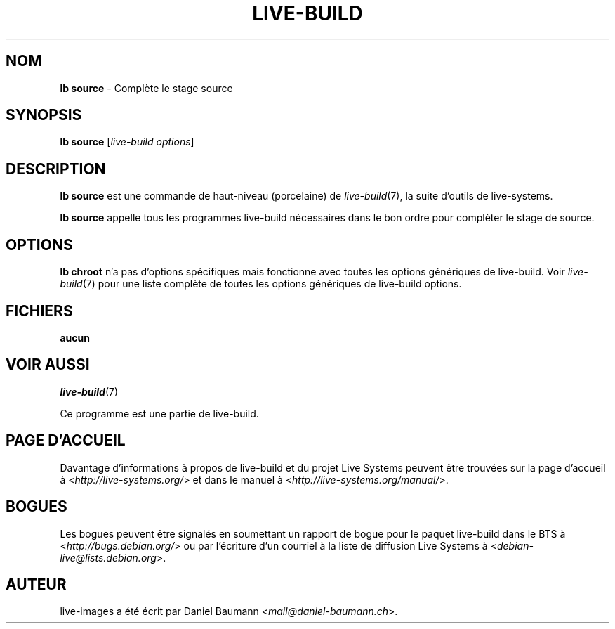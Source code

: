 .\"*******************************************************************
.\"
.\" This file was generated with po4a. Translate the source file.
.\"
.\"*******************************************************************
.TH LIVE\-BUILD 1 27.09.2015 5.0~a11\-1 "Projet Live Systems"

.SH NOM
\fBlb source\fP \- Complète le stage source

.SH SYNOPSIS
\fBlb source\fP [\fIlive\-build options\fP]

.SH DESCRIPTION
\fBlb source\fP est une commande de haut\-niveau (porcelaine) de
\fIlive\-build\fP(7), la suite d'outils de live\-systems.
.PP
\fBlb source\fP appelle tous les programmes live\-build nécessaires dans le bon
ordre pour complèter le stage de source.

.SH OPTIONS
\fBlb chroot\fP n'a pas d'options spécifiques mais fonctionne avec toutes les
options génériques de live\-build. Voir \fIlive\-build\fP(7) pour une liste
complète de toutes les options génériques de live\-build options.

.SH FICHIERS
.IP \fBaucun\fP 4

.SH "VOIR AUSSI"
\fIlive\-build\fP(7)
.PP
Ce programme est une partie de live\-build.

.SH "PAGE D'ACCUEIL"
Davantage d'informations à propos de live\-build et du projet Live Systems
peuvent être trouvées sur la page d'accueil à
<\fIhttp://live\-systems.org/\fP> et dans le manuel à
<\fIhttp://live\-systems.org/manual/\fP>.

.SH BOGUES
Les bogues peuvent être signalés en soumettant un rapport de bogue pour le
paquet live\-build dans le BTS à <\fIhttp://bugs.debian.org/\fP> ou par
l'écriture d'un courriel à la liste de diffusion Live Systems à
<\fIdebian\-live@lists.debian.org\fP>.

.SH AUTEUR
live\-images a été écrit par Daniel Baumann
<\fImail@daniel\-baumann.ch\fP>.
